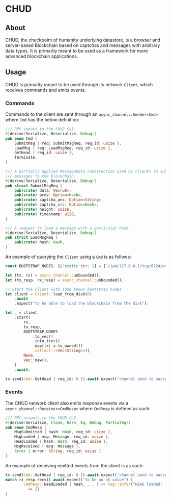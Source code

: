 #+NAME: CHUD
#+AUTHOR: Dowland Aiello
#+DATE: 06/09/2023

* CHUD

** About

CHUD, the checkpoint of humanity underlying datastore, is a browser and server-based Blockchain based on captchas and messages with arbitrary data types. It is primarily meant to be used as a framework for more advanced blockchain applications.

** Usage

CHUD is primarily meant to be used through its network ~Client~, which receives commands and emits events.

*** Commands

Commands to the client are sent through an ~async_channel::Sender<Cmd>~ where ~Cmd~ has the below definition:

#+BEGIN_SRC rust
/// RPC inputs to the CHUD CLI.
#[derive(Serialize, Deserialize, Debug)]
pub enum Cmd {
	SubmitMsg { req: SubmitMsgReq, req_id: usize },
	LoadMsg { req: LoadMsgReq, req_id: usize },
	GetHead { req_id: usize },
	Terminate,
}

/// A partially applied MessageData construction used by clients to submit
/// messages to the blockchain.
#[derive(Serialize, Deserialize, Debug)]
pub struct SubmitMsgReq {
	pub(crate) data: Vec<u8>,
	pub(crate) prev: Option<Hash>,
	pub(crate) captcha_ans: Option<String>,
	pub(crate) captcha_src: Option<Hash>,
	pub(crate) height: usize,
	pub(crate) timestamp: u128,
}

/// A request to load a message with a particular hash.
#[derive(Serialize, Deserialize, Debug)]
pub struct LoadMsgReq {
	pub(crate) hash: Hash,
}
#+END_SRC

An example of querying the ~Client~ using a ~Cmd~ is as follows:

#+BEGIN_SRC rust
const BOOTSTRAP_NODES: [&'static str; 1] = ["/ip4/127.0.0.1/tcp/6224/ws"];

let (tx, rx) = async_channel::unbounded();
let (tx_resp, rx_resp) = async_channel::unbounded();

// Start the client with some known bootstrap nodes
let client = Client::load_from_disk(0)
	.await
	.expect("to be able to load the blockchain from the disk");

let _ = client
	.start(
		rx,
		tx_resp,
		BOOTSTRAP_NODES
			.to_vec()
			.into_iter()
			.map(|x| x.to_owned())
			.collect::<Vec<String>>(),
		None,
		Vec::new(),
	)
	.await;

tx.send(Cmd::GetHead { req_id: 0 }).await.expect("channel send to succeed");
#+END_SRC

*** Events

The CHUD network client also emits response events via a ~async_channel::Receiver<CmdResp>~ where ~CmdResp~ is defined as such:

#+BEGIN_SRC rust
/// RPC outputs to the CHUD CLI.
#[derive(Serialize, Clone, Hash, Eq, Debug, PartialEq)]
pub enum CmdResp {
	MsgSubmitted { hash: Hash, req_id: usize },
	MsgLoaded { msg: Message, req_id: usize },
	HeadLoaded { hash: Hash, req_id: usize },
	MsgReceived { msg: Message },
	Error { error: String, req_id: usize },
}
#+END_SRC

An example of receiving emitted events from the client is as such:

#+BEGIN_SRC rust
tx.send(Cmd::GetHead { req_id: 0 }).await.expect("channel send to succeed");
match rx_resp.recv().await.expect("to be an ok value") {
        CmdResp::HeadLoaded { hash, ... } => log::info!("HEAD loaded: {}", hex::encode(hash)),
        _ => {}
}
#+END_SRC

